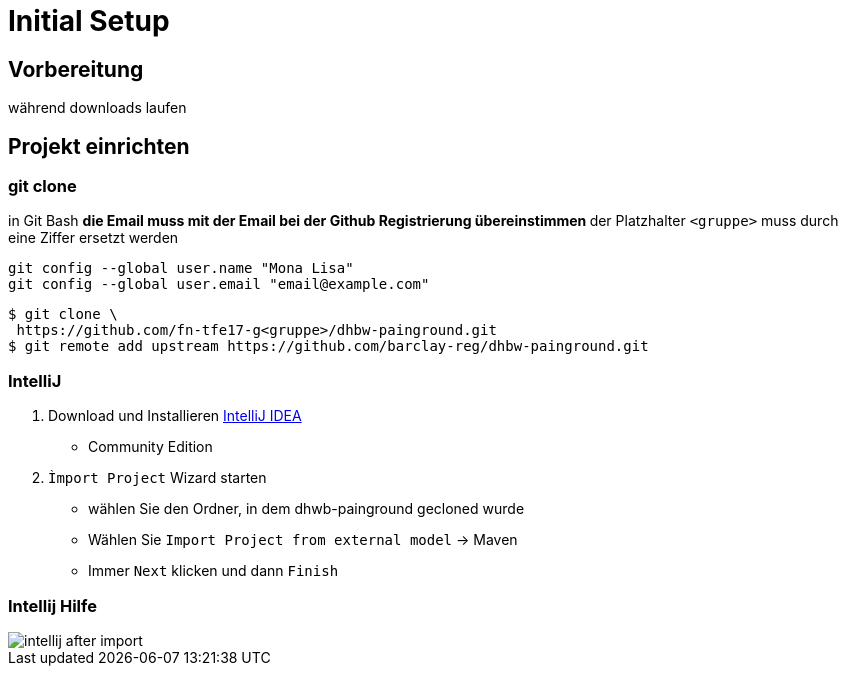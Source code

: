 = Initial Setup

:imagesdir: ../images/0x-setup
:idprefix: slide_
:revealjs_slideNumber:
:revealjs_history:
:source-highlighter: highlightjs


== Vorbereitung

[.blue]#während downloads laufen#

== Projekt einrichten

=== git clone

in [.blue]#Git Bash#
** [.small]#die Email muss mit der Email bei der Github Registrierung übereinstimmen#
** [.small]#der Platzhalter `<gruppe>` muss durch eine Ziffer ersetzt werden#
----
git config --global user.name "Mona Lisa"
git config --global user.email "email@example.com"
----
[.stretch]

[source, shell]
----
$ git clone \
 https://github.com/fn-tfe17-g<gruppe>/dhbw-painground.git
$ git remote add upstream https://github.com/barclay-reg/dhbw-painground.git
----

[state=complex]
=== IntelliJ

. Download und Installieren https://www.jetbrains.com/idea/download[IntelliJ IDEA]
  * Community Edition
. `Ìmport Project` Wizard starten
  * wählen Sie den Ordner, in dem dhwb-painground gecloned wurde
  * Wählen Sie `Import Project from external model` -> Maven
  * Immer `Next` klicken und dann `Finish`


=== Intellij Hilfe

[.stretch]
image::intellij-after-import.png[]


